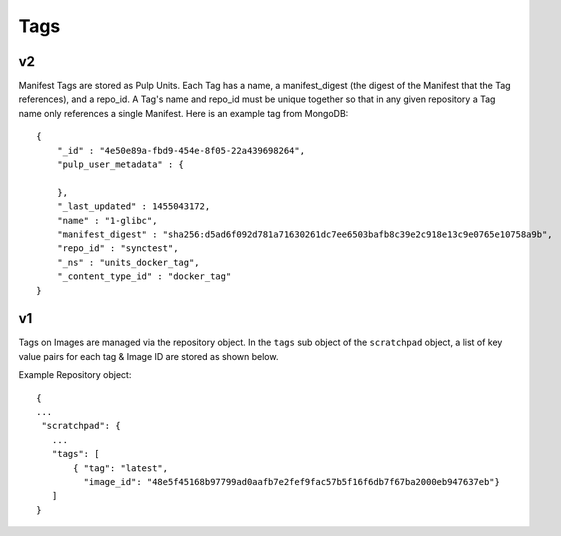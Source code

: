 Tags
====

v2
--

Manifest Tags are stored as Pulp Units. Each Tag has a name, a manifest_digest
(the digest of the Manifest that the Tag references), and a repo_id. A Tag's
name and repo_id must be unique together so that in any given repository a Tag
name only references a single Manifest. Here is an example tag from MongoDB::

    {
        "_id" : "4e50e89a-fbd9-454e-8f05-22a439698264",
        "pulp_user_metadata" : {

        },
        "_last_updated" : 1455043172,
        "name" : "1-glibc",
        "manifest_digest" : "sha256:d5ad6f092d781a71630261dc7ee6503bafb8c39e2c918e13c9e0765e10758a9b",
        "repo_id" : "synctest",
        "_ns" : "units_docker_tag",
        "_content_type_id" : "docker_tag"
    }


v1
--

Tags on Images are managed via the repository object.  In the ``tags`` sub object of the
``scratchpad`` object, a list of key value pairs for each tag & Image ID are stored as
shown below.

Example Repository object::

 {
 ...
  "scratchpad": {
    ...
    "tags": [
        { "tag": "latest",
          "image_id": "48e5f45168b97799ad0aafb7e2fef9fac57b5f16f6db7f67ba2000eb947637eb"}
    ]
 }


